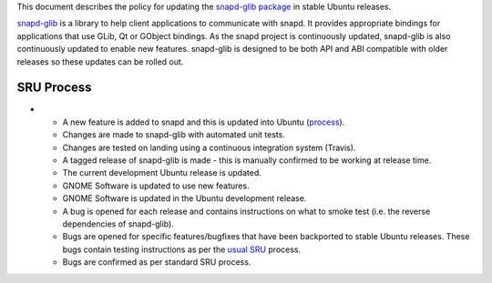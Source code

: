 This document describes the policy for updating the `snapd-glib
package <https://launchpad.net/ubuntu/+source/snapd-glib>`__ in stable
Ubuntu releases.

`snapd-glib <https://github.com/snapcore/snapd-glib/>`__ is a library to
help client applications to communicate with snapd. It provides
appropriate bindings for applications that use GLib, Qt or GObject
bindings. As the snapd project is continuously updated, snapd-glib is
also continuously updated to enable new features. snapd-glib is designed
to be both API and ABI compatible with older releases so these updates
can be rolled out.

.. _sru_process:

SRU Process
-----------

-  

   -  A new feature is added to snapd and this is updated into Ubuntu
      (`process <https://wiki.ubuntu.com/SnapdUpdates>`__).
   -  Changes are made to snapd-glib with automated unit tests.
   -  Changes are tested on landing using a continuous integration
      system (Travis).
   -  A tagged release of snapd-glib is made - this is manually
      confirmed to be working at release time.
   -  The current development Ubuntu release is updated.
   -  GNOME Software is updated to use new features.
   -  GNOME Software is updated in the Ubuntu development release.
   -  A bug is opened for each release and contains instructions on what
      to smoke test (i.e. the reverse dependencies of snapd-glib).
   -  Bugs are opened for specific features/bugfixes that have been
      backported to stable Ubuntu releases. These bugs contain testing
      instructions as per the `usual SRU <StableReleaseUpdates>`__
      process.
   -  Bugs are confirmed as per standard SRU process.
